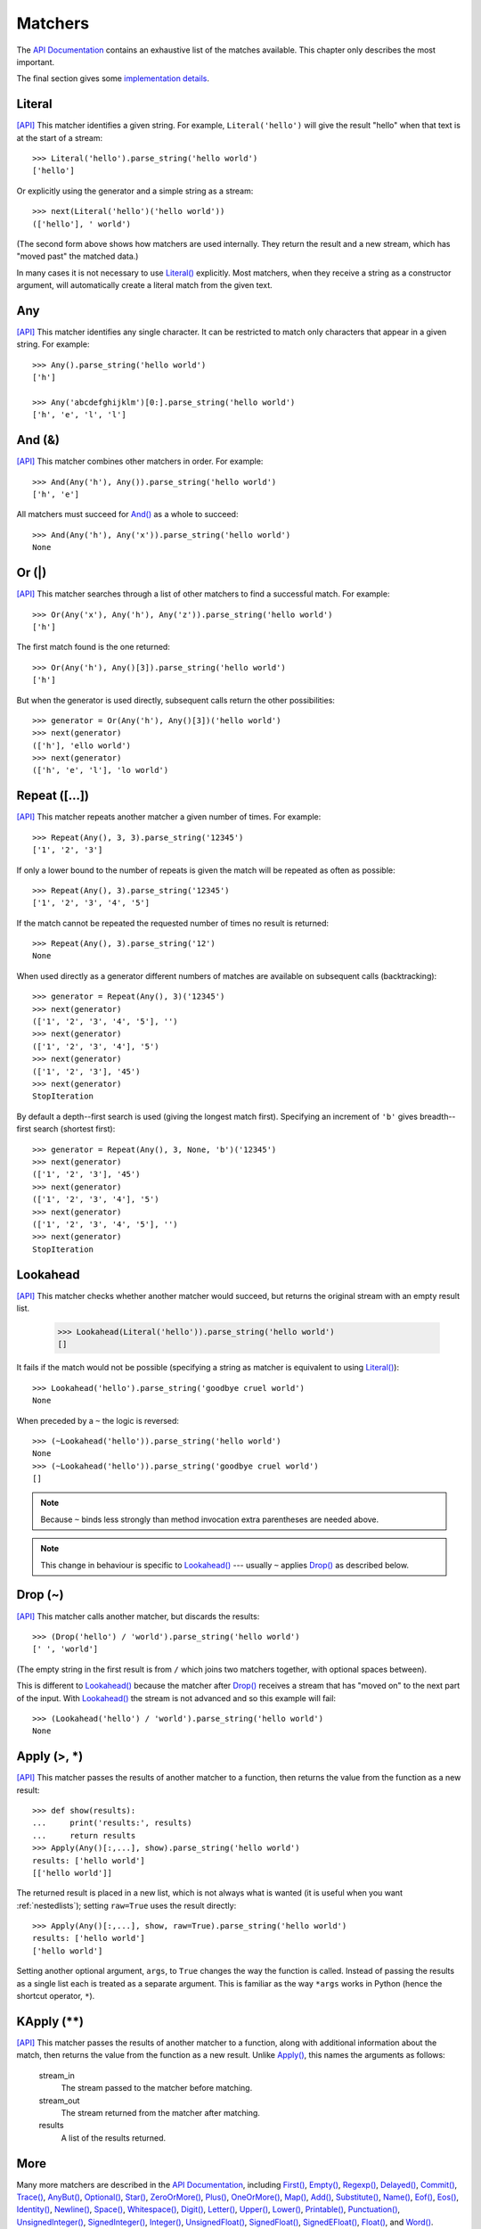 
Matchers
========

The `API Documentation <api/redirect.html#lepl.matchers>`_ contains an
exhaustive list of the matches available.  This chapter only describes the
most important.

The final section gives some `implementation details`_.


.. index:: Literal()

Literal 
-------

`[API] <api/redirect.html#lepl.matchers.Literal>`_
This matcher identifies a given string.  For example, ``Literal('hello')``
will give the result "hello" when that text is at the start of a stream::

  >>> Literal('hello').parse_string('hello world')
  ['hello']

Or explicitly using the generator and a simple string as a stream::

  >>> next(Literal('hello')('hello world'))
  (['hello'], ' world')

(The second form above shows how matchers are used internally.  They return
the result and a new stream, which has "moved past" the matched data.)

In many cases it is not necessary to use `Literal()
<api/redirect.html#lepl.matchers.Literal>`_ explicitly.  Most matchers, when
they receive a string as a constructor argument, will automatically create a
literal match from the given text.


.. index:: Any()

Any
---

`[API] <api/redirect.html#lepl.matchers.Any>`_ This matcher identifies any
single character.  It can be restricted to match only characters that appear
in a given string.  For example::

  >>> Any().parse_string('hello world')
  ['h']

  >>> Any('abcdefghijklm')[0:].parse_string('hello world')
  ['h', 'e', 'l', 'l']


.. index:: And(), &

And (&)
-------

`[API] <api/redirect.html#lepl.matchers.And>`_ This matcher combines other
matchers in order.  For example::

  >>> And(Any('h'), Any()).parse_string('hello world')
  ['h', 'e']

All matchers must succeed for `And() <api/redirect.html#lepl.matchers.And>`_
as a whole to succeed::

  >>> And(Any('h'), Any('x')).parse_string('hello world')
  None


.. index:: Or(), |

Or (|)
------

`[API] <api/redirect.html#lepl.matchers.Or>`_ This matcher searches through a
list of other matchers to find a successful match.  For example::

  >>> Or(Any('x'), Any('h'), Any('z')).parse_string('hello world')
  ['h']

The first match found is the one returned::

  >>> Or(Any('h'), Any()[3]).parse_string('hello world')
  ['h']

But when the generator is used directly, subsequent calls return the other
possibilities::

  >>> generator = Or(Any('h'), Any()[3])('hello world')
  >>> next(generator)
  (['h'], 'ello world')
  >>> next(generator)
  (['h', 'e', 'l'], 'lo world')


.. index:: Repeat(), []

Repeat ([...])
--------------

`[API] <api/redirect.html#lepl.matchers.Repeat>`_ This matcher repeats another
matcher a given number of times.  For example::

  >>> Repeat(Any(), 3, 3).parse_string('12345')
  ['1', '2', '3']

If only a lower bound to the number of repeats is given the match will be
repeated as often as possible::

  >>> Repeat(Any(), 3).parse_string('12345')
  ['1', '2', '3', '4', '5']

If the match cannot be repeated the requested number of times no result is
returned::

  >>> Repeat(Any(), 3).parse_string('12')
  None

When used directly as a generator different numbers of matches are available on
subsequent calls (backtracking)::

  >>> generator = Repeat(Any(), 3)('12345')
  >>> next(generator)
  (['1', '2', '3', '4', '5'], '')
  >>> next(generator)
  (['1', '2', '3', '4'], '5')
  >>> next(generator)
  (['1', '2', '3'], '45')
  >>> next(generator)
  StopIteration

By default a depth--first search is used (giving the longest match first).
Specifying an increment of ``'b'`` gives breadth--first search (shortest
first)::

  >>> generator = Repeat(Any(), 3, None, 'b')('12345')
  >>> next(generator)
  (['1', '2', '3'], '45')
  >>> next(generator)
  (['1', '2', '3', '4'], '5')
  >>> next(generator)
  (['1', '2', '3', '4', '5'], '')
  >>> next(generator)
  StopIteration


.. index:: Lookahead(), ~
.. _lookahead:

Lookahead
---------

`[API] <api/redirect.html#lepl.matchers.Lookahead>`_ This matcher checks
whether another matcher would succeed, but returns the original stream with an
empty result list.

  >>> Lookahead(Literal('hello')).parse_string('hello world')
  []

It fails if the match would not be possible (specifying a string as matcher is
equivalent to using `Literal()
<api/redirect.html#lepl.matchers.Literal>`_)::

  >>> Lookahead('hello').parse_string('goodbye cruel world')
  None

When preceded by a ``~`` the logic is reversed::

  >>> (~Lookahead('hello')).parse_string('hello world')
  None
  >>> (~Lookahead('hello')).parse_string('goodbye cruel world')
  []

.. note::

  Because ``~`` binds less strongly than method invocation extra parentheses
  are needed above.

.. note::

  This change in behaviour is specific to `Lookahead()
  <api/redirect.html#lepl.matchers.Lookahead>`_ --- usually ``~`` applies
  `Drop() <api/redirect.html#lepl.matchers.Drop>`_ as described below.


.. index:: Drop(), ~

Drop (~)
--------

`[API] <api/redirect.html#lepl.matchers.Drop>`_ This matcher calls another
matcher, but discards the results::

  >>> (Drop('hello') / 'world').parse_string('hello world')
  [' ', 'world']

(The empty string in the first result is from ``/`` which joins two matchers
together, with optional spaces between).

This is different to `Lookahead()
<api/redirect.html#lepl.matchers.Lookahead>`_ because the matcher after
`Drop() <api/redirect.html#lepl.matchers.Drop>`_ receives a stream that has
"moved on" to the next part of the input.  With `Lookahead()
<api/redirect.html#lepl.matchers.Lookahead>`_ the stream is not advanced and
so this example will fail::

  >>> (Lookahead('hello') / 'world').parse_string('hello world')
  None


.. index:: Apply(), >, *

Apply (>, *)
------------

`[API] <api/redirect.html#lepl.matchers.Apply>`_ This matcher passes the
results of another matcher to a function, then returns the value from the
function as a new result::

  >>> def show(results):
  ...     print('results:', results)
  ...     return results
  >>> Apply(Any()[:,...], show).parse_string('hello world')
  results: ['hello world']
  [['hello world']]

The returned result is placed in a new list, which is not always what is
wanted (it is useful when you want :ref:`nestedlists`); setting ``raw=True``
uses the result directly::

  >>> Apply(Any()[:,...], show, raw=True).parse_string('hello world')
  results: ['hello world']
  ['hello world']

Setting another optional argument, ``args``, to ``True`` changes the way the
function is called.  Instead of passing the results as a single list each is
treated as a separate argument.  This is familiar as the way ``*args`` works
in Python (hence the shortcut operator, ``*``).


.. index:: **

KApply (**)
-----------

`[API] <api/redirect.html#lepl.matchers.KApply>`_ This matcher passes the
results of another matcher to a function, along with additional information
about the match, then returns the value from the function as a new result.
Unlike `Apply() <api/redirect.html#lepl.matchers.Apply>`_, this names the
arguments as follows:

  stream_in
    The stream passed to the matcher before matching.

  stream_out
    The stream returned from the matcher after matching.

  results
    A list of the results returned.


.. index:: First(), Empty(), Regexp(), Delayed(), Commit(), Trace(), AnyBut(), Optional(), Star(), ZeroOrMore(), Plus(), OneOrMore(), Map(), Add(), Substitute(), Name(), Eof(), Eos(), Identity(), Newline(), Space(), Whitespace(), Digit(), Letter(), Upper(), Lower(), Printable(), Punctuation(), UnsignedInteger(), SignedInteger(), Integer(), UnsignedFloat(), SignedFloat(), SignedEFloat(), Float(), Word().

More
----

Many more matchers are described in the `API Documentation
<api/redirect.html#lepl.match>`_, including 
`First() <api/redirect.html#lepl.matchers.First>`_,
`Empty() <api/redirect.html#lepl.matchers.Empty>`_,
`Regexp() <api/redirect.html#lepl.matchers.Regexp>`_,
`Delayed() <api/redirect.html#lepl.matchers.Delayed>`_,
`Commit() <api/redirect.html#lepl.matchers.Commit>`_,
`Trace() <api/redirect.html#lepl.matchers.Trace>`_,
`AnyBut() <api/redirect.html#lepl.matchers.AnyBut>`_,
`Optional() <api/redirect.html#lepl.matchers.Optional>`_,
`Star() <api/redirect.html#lepl.matchers.Star>`_,
`ZeroOrMore() <api/redirect.html#lepl.matchers.ZeroOrMore>`_,
`Plus() <api/redirect.html#lepl.matchers.Plus>`_,
`OneOrMore() <api/redirect.html#lepl.matchers.OneOrMore>`_,
`Map() <api/redirect.html#lepl.matchers.Map>`_,
`Add() <api/redirect.html#lepl.matchers.Add>`_,
`Substitute() <api/redirect.html#lepl.matchers.Substitute>`_,
`Name() <api/redirect.html#lepl.matchers.Name>`_,
`Eof() <api/redirect.html#lepl.matchers.Eof>`_,
`Eos() <api/redirect.html#lepl.matchers.Eos>`_,
`Identity() <api/redirect.html#lepl.matchers.Identity>`_,
`Newline() <api/redirect.html#lepl.matchers.Newline>`_,
`Space() <api/redirect.html#lepl.matchers.Space>`_,
`Whitespace() <api/redirect.html#lepl.matchers.Whitespace>`_,
`Digit() <api/redirect.html#lepl.matchers.Digit>`_,
`Letter() <api/redirect.html#lepl.matchers.Letter>`_,
`Upper() <api/redirect.html#lepl.matchers.Upper>`_,
`Lower() <api/redirect.html#lepl.matchers.Lower>`_,
`Printable() <api/redirect.html#lepl.matchers.Printable>`_,
`Punctuation() <api/redirect.html#lepl.matchers.Punctuation>`_,
`UnsignedInteger() <api/redirect.html#lepl.matchers.UnsignedInteger>`_,
`SignedInteger() <api/redirect.html#lepl.matchers.SignedInteger>`_,
`Integer() <api/redirect.html#lepl.matchers.Integer>`_,
`UnsignedFloat() <api/redirect.html#lepl.matchers.UnsignedFloat>`_,
`SignedFloat() <api/redirect.html#lepl.matchers.SignedFloat>`_,
`SignedEFloat() <api/redirect.html#lepl.matchers.SignedEFloat>`_,
`Float() <api/redirect.html#lepl.matchers.Float>`_, and
`Word() <api/redirect.html#lepl.matchers.Word>`_.

  

.. index:: generator, results, failure, implementation, Matcher, BaseMatcher, ABC
.. _implementation_details:

Implementation Details
----------------------

All matchers accept a stream of data and return a generator.  The generator
will supply a sequence of *([results], stream)* pairs, where *results* depends
on the matcher and the new stream continues from after the matched text [*]_.

A matcher may succeed, but provide no results --- the generator will return a
tuple containing an empty list and the new stream.  When there are no more
possible matches, the generator will exit.

Most simple matchers will return a generator that yields a single value.
Generators that return multiple values are used in backtracking.  For example,
the `Or() <api/redirect.html#lepl.matchers.Or>`_ generator may yield once for
each sub--match in turn (in practice some sub-matches may return generators
that themselves return many values, while others may fail immediately, so it
is not a direct 1--to--1 correspondence).

(It is probably obvious if you have used combinator libraries before, but
worth mentioning anyway: all matchers implement this same interface, whether
they are "fundamental" --- do the real work of matching against the stream ---
or delegate work to other sub--matchers, or modify results.  This consistency
is a source of great expressive power.)

Existing matchers take care to exploit the common interface between lists and
strings, so matching should work on a variety of streams, including
inhomogeneous lists of objects.

All matcher implementations should subclass the ABC `Matcher
<api/redirect.html#lepl.operators.Matcher>`_.  Most will do so by inheriting
from `BaseMatcher <api/redirect.html#lepl.matchers.BaseMatcher>`_ which
provides support for operators.

.. [*] I am intentionally omitting details about trampolining here to focus on
       the process of matching.  A more complete description of the entire
       implementation can be found in :ref:`trampolining`.
